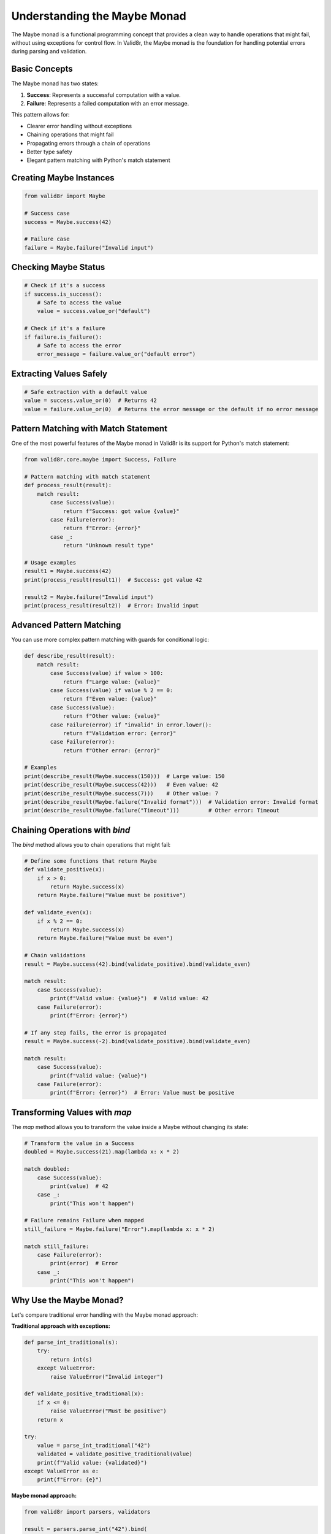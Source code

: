 Understanding the Maybe Monad
=============================

The Maybe monad is a functional programming concept that provides a clean way to handle operations that might fail, without using exceptions for control flow. In Valid8r, the Maybe monad is the foundation for handling potential errors during parsing and validation.

Basic Concepts
--------------

The Maybe monad has two states:

1. **Success**: Represents a successful computation with a value.
2. **Failure**: Represents a failed computation with an error message.

This pattern allows for:

* Clearer error handling without exceptions
* Chaining operations that might fail
* Propagating errors through a chain of operations
* Better type safety
* Elegant pattern matching with Python's match statement

Creating Maybe Instances
------------------------

.. code-block:: python

   from valid8r import Maybe

   # Success case
   success = Maybe.success(42)

   # Failure case
   failure = Maybe.failure("Invalid input")

Checking Maybe Status
---------------------

.. code-block:: python

   # Check if it's a success
   if success.is_success():
       # Safe to access the value
       value = success.value_or("default")

   # Check if it's a failure
   if failure.is_failure():
       # Safe to access the error
       error_message = failure.value_or("default error")

Extracting Values Safely
------------------------

.. code-block:: python

   # Safe extraction with a default value
   value = success.value_or(0)  # Returns 42
   value = failure.value_or(0)  # Returns the error message or the default if no error message

Pattern Matching with Match Statement
-------------------------------------

One of the most powerful features of the Maybe monad in Valid8r is its support for Python's match statement:

.. code-block:: python

   from valid8r.core.maybe import Success, Failure

   # Pattern matching with match statement
   def process_result(result):
       match result:
           case Success(value):
               return f"Success: got value {value}"
           case Failure(error):
               return f"Error: {error}"
           case _:
               return "Unknown result type"

   # Usage examples
   result1 = Maybe.success(42)
   print(process_result(result1))  # Success: got value 42

   result2 = Maybe.failure("Invalid input")
   print(process_result(result2))  # Error: Invalid input

Advanced Pattern Matching
-------------------------

You can use more complex pattern matching with guards for conditional logic:

.. code-block:: python

   def describe_result(result):
       match result:
           case Success(value) if value > 100:
               return f"Large value: {value}"
           case Success(value) if value % 2 == 0:
               return f"Even value: {value}"
           case Success(value):
               return f"Other value: {value}"
           case Failure(error) if "invalid" in error.lower():
               return f"Validation error: {error}"
           case Failure(error):
               return f"Other error: {error}"

   # Examples
   print(describe_result(Maybe.success(150)))  # Large value: 150
   print(describe_result(Maybe.success(42)))   # Even value: 42
   print(describe_result(Maybe.success(7)))    # Other value: 7
   print(describe_result(Maybe.failure("Invalid format")))  # Validation error: Invalid format
   print(describe_result(Maybe.failure("Timeout")))         # Other error: Timeout

Chaining Operations with `bind`
-------------------------------

The `bind` method allows you to chain operations that might fail:

.. code-block:: python

   # Define some functions that return Maybe
   def validate_positive(x):
       if x > 0:
           return Maybe.success(x)
       return Maybe.failure("Value must be positive")

   def validate_even(x):
       if x % 2 == 0:
           return Maybe.success(x)
       return Maybe.failure("Value must be even")

   # Chain validations
   result = Maybe.success(42).bind(validate_positive).bind(validate_even)

   match result:
       case Success(value):
           print(f"Valid value: {value}")  # Valid value: 42
       case Failure(error):
           print(f"Error: {error}")

   # If any step fails, the error is propagated
   result = Maybe.success(-2).bind(validate_positive).bind(validate_even)

   match result:
       case Success(value):
           print(f"Valid value: {value}")
       case Failure(error):
           print(f"Error: {error}")  # Error: Value must be positive

Transforming Values with `map`
------------------------------

The `map` method allows you to transform the value inside a Maybe without changing its state:

.. code-block:: python

   # Transform the value in a Success
   doubled = Maybe.success(21).map(lambda x: x * 2)

   match doubled:
       case Success(value):
           print(value)  # 42
       case _:
           print("This won't happen")

   # Failure remains Failure when mapped
   still_failure = Maybe.failure("Error").map(lambda x: x * 2)

   match still_failure:
       case Failure(error):
           print(error)  # Error
       case _:
           print("This won't happen")

Why Use the Maybe Monad?
------------------------

Let's compare traditional error handling with the Maybe monad approach:

**Traditional approach with exceptions:**

.. code-block:: python

   def parse_int_traditional(s):
       try:
           return int(s)
       except ValueError:
           raise ValueError("Invalid integer")

   def validate_positive_traditional(x):
       if x <= 0:
           raise ValueError("Must be positive")
       return x

   try:
       value = parse_int_traditional("42")
       validated = validate_positive_traditional(value)
       print(f"Valid value: {validated}")
   except ValueError as e:
       print(f"Error: {e}")

**Maybe monad approach:**

.. code-block:: python

   from valid8r import parsers, validators

   result = parsers.parse_int("42").bind(
       lambda x: validators.minimum(0)(x)
   )

   match result:
       case Success(value):
           print(f"Valid value: {value}")
       case Failure(error):
           print(f"Error: {error}")

Benefits of the Maybe monad approach:

1. **Explicit error handling**: The return type clearly indicates the possibility of failure
2. **No exceptions for control flow**: Errors are handled in a more functional way
3. **Composability**: Easy to chain multiple operations that might fail
4. **Self-documenting**: The code makes it clear that a function might fail
5. **Consistent error handling**: All errors are handled in a uniform way
6. **Pattern matching support**: Elegant handling of different cases with Python's match statement

Advanced Usage
--------------

**Custom error messages:**

.. code-block:: python

   from valid8r import parsers

   # Customize error message
   result = parsers.parse_int("abc", error_message="Please enter a number")

   match result:
       case Failure(error):
           print(error)  # "Please enter a number"
       case _:
           print("This won't happen")

**Handling complex chaining:**

.. code-block:: python

   from valid8r import Maybe, parsers, validators

   # Complex validation chain
   def validate_user_input(input_str):
       return (
           parsers.parse_int(input_str)
           .bind(lambda x: validators.minimum(1)(x))
           .bind(lambda x: validators.maximum(100)(x))
           .bind(lambda x: validators.predicate(
               lambda v: v % 2 == 0,
               "Number must be even"
           )(x))
       )

   result = validate_user_input("42")

   match result:
       case Success(value):
           print(f"Valid input: {value}")  # Valid input: 42
       case Failure(error):
           print(f"Invalid input: {error}")

   # Invalid input
   result = validate_user_input("43")

   match result:
       case Success(_):
           print("This won't happen")
       case Failure(error):
           print(f"Invalid input: {error}")  # Invalid input: Number must be even

In the next section, we'll explore the available parsers for converting strings to various data types.